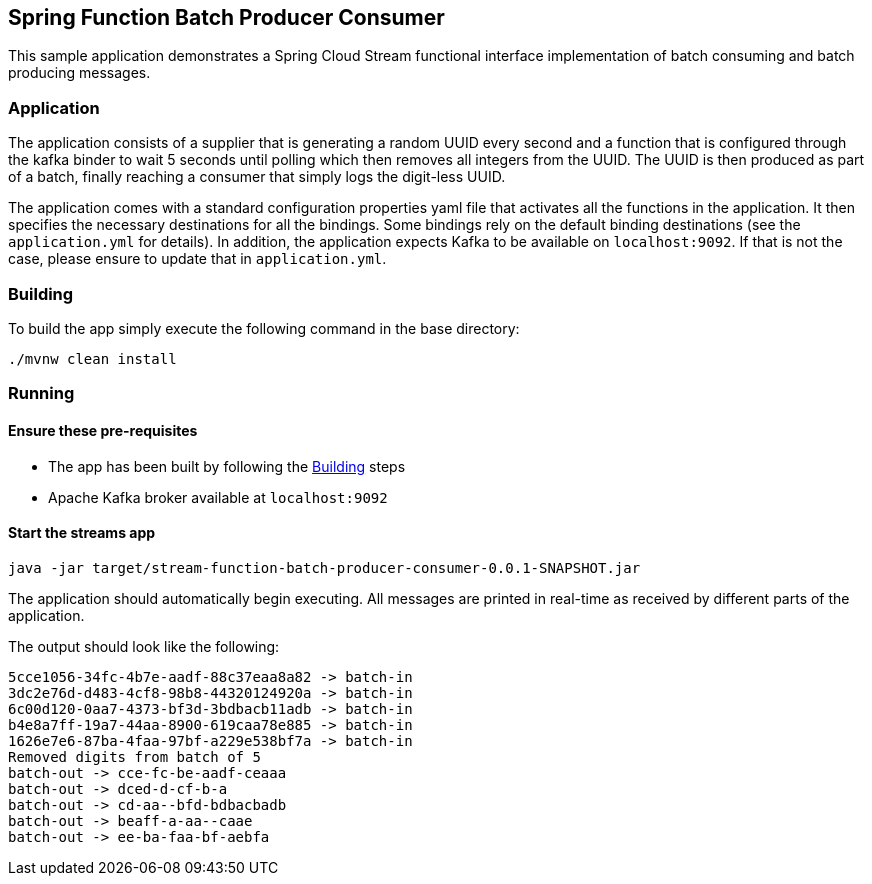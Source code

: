 == Spring Function Batch Producer Consumer

This sample application demonstrates a Spring Cloud Stream functional interface implementation of batch consuming and batch producing messages.

=== Application

The application consists of a supplier that is generating a random UUID every second and a function that is configured through the kafka binder to wait 5 seconds until polling which then removes all integers from the UUID.
The UUID is then produced as part of a batch, finally reaching a consumer that simply logs the digit-less UUID.

The application comes with a standard configuration properties yaml file that activates all the functions in the application.
It then specifies the necessary destinations for all the bindings.
Some bindings rely on the default binding destinations (see the `application.yml` for details).
In addition, the application expects Kafka to be available on `localhost:9092`.
If that is not the case, please ensure to update that in `application.yml`.

[[build-app]]
=== Building
To build the app simply execute the following command in the base directory:
[source,bash]
----
./mvnw clean install
----

=== Running

==== Ensure these pre-requisites
****
* The app has been built by following the <<build-app>> steps
* Apache Kafka broker available at `localhost:9092`

****

==== Start the streams app
[source,bash]
----
java -jar target/stream-function-batch-producer-consumer-0.0.1-SNAPSHOT.jar
----

The application should automatically begin executing. All messages are printed in real-time as received by different parts of the application.

The output should look like the following:
[source,bash]
----
5cce1056-34fc-4b7e-aadf-88c37eaa8a82 -> batch-in
3dc2e76d-d483-4cf8-98b8-44320124920a -> batch-in
6c00d120-0aa7-4373-bf3d-3bdbacb11adb -> batch-in
b4e8a7ff-19a7-44aa-8900-619caa78e885 -> batch-in
1626e7e6-87ba-4faa-97bf-a229e538bf7a -> batch-in
Removed digits from batch of 5
batch-out -> cce-fc-be-aadf-ceaaa
batch-out -> dced-d-cf-b-a
batch-out -> cd-aa--bfd-bdbacbadb
batch-out -> beaff-a-aa--caae
batch-out -> ee-ba-faa-bf-aebfa
----

